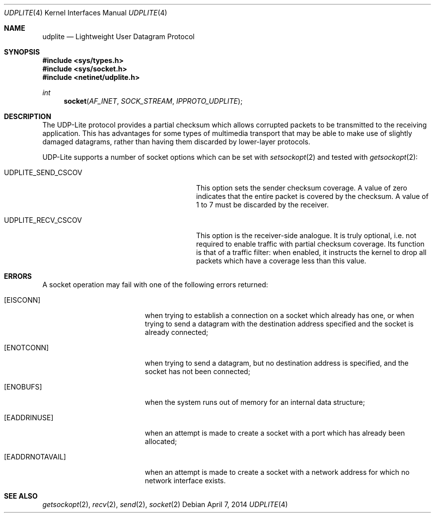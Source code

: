 .\" Copyright (c) 2014, Kevin Lo.
.\" All rights reserved.
.\"
.\" Redistribution and use in source and binary forms, with or without
.\" modification, are permitted provided that the following conditions
.\" are met:
.\" 1. Redistributions of source code must retain the above copyright
.\"    notice, this list of conditions and the following disclaimer.
.\" 2. Redistributions in binary form must reproduce the above copyright
.\"    notice, this list of conditions and the following disclaimer in the
.\"    documentation and/or other materials provided with the distribution.
.\"
.\" THIS SOFTWARE IS PROVIDED BY THE REGENTS AND CONTRIBUTORS ``AS IS'' AND
.\" ANY EXPRESS OR IMPLIED WARRANTIES, INCLUDING, BUT NOT LIMITED TO, THE
.\" IMPLIED WARRANTIES OF MERCHANTABILITY AND FITNESS FOR A PARTICULAR PURPOSE
.\" ARE DISCLAIMED.  IN NO EVENT SHALL THE REGENTS OR CONTRIBUTORS BE LIABLE
.\" FOR ANY DIRECT, INDIRECT, INCIDENTAL, SPECIAL, EXEMPLARY, OR CONSEQUENTIAL
.\" DAMAGES (INCLUDING, BUT NOT LIMITED TO, PROCUREMENT OF SUBSTITUTE GOODS
.\" OR SERVICES; LOSS OF USE, DATA, OR PROFITS; OR BUSINESS INTERRUPTION)
.\" HOWEVER CAUSED AND ON ANY THEORY OF LIABILITY, WHETHER IN CONTRACT, STRICT
.\" LIABILITY, OR TORT (INCLUDING NEGLIGENCE OR OTHERWISE) ARISING IN ANY WAY
.\" OUT OF THE USE OF THIS SOFTWARE, EVEN IF ADVISED OF THE POSSIBILITY OF
.\" SUCH DAMAGE.
.\"
.\" $FreeBSD$
.\"
.Dd April 7, 2014
.Dt UDPLITE 4
.Os
.Sh NAME
.Nm udplite
.Nd Lightweight User Datagram Protocol
.Sh SYNOPSIS
.In sys/types.h
.In sys/socket.h
.In netinet/udplite.h
.Ft int
.Fn socket AF_INET SOCK_STREAM IPPROTO_UDPLITE
.Sh DESCRIPTION
The
.Tn UDP-Lite
protocol provides a partial checksum which allows
corrupted packets to be transmitted to the receiving
application.
This has advantages for some types of multimedia
transport that may be able to make use of slightly
damaged datagrams, rather than having them discarded
by lower-layer protocols.
.Pp
.Tn UDP-Lite
supports a number of socket options which can be set with
.Xr setsockopt 2
and tested with
.Xr getsockopt 2 :
.Bl -tag -width ".Dv SCTP_SET_PEER_PRIMARY_ADDR"
.It Dv UDPLITE_SEND_CSCOV
This option sets the sender checksum coverage.
A value of zero indicates that the entire packet
is covered by the checksum. 
A value of 1 to 7 must be discarded by the receiver.
.It Dv UDPLITE_RECV_CSCOV
This option is the receiver-side analogue.
It is truly optional, i.e. not required to enable traffic
with partial checksum coverage.
Its function is that of a traffic filter:
when enabled, it instructs the kernel to drop
all packets which have a coverage less than this value.
.El
.Sh ERRORS
A socket operation may fail with one of the following errors returned:
.Bl -tag -width Er
.It Bq Er EISCONN
when trying to establish a connection on a socket which
already has one, or when trying to send a datagram with the destination
address specified and the socket is already connected;
.It Bq Er ENOTCONN
when trying to send a datagram, but
no destination address is specified, and the socket has not been
connected;
.It Bq Er ENOBUFS
when the system runs out of memory for
an internal data structure;
.It Bq Er EADDRINUSE
when an attempt
is made to create a socket with a port which has already been
allocated;
.It Bq Er EADDRNOTAVAIL
when an attempt is made to create a
socket with a network address for which no network interface
exists.
.El
.Sh SEE ALSO
.Xr getsockopt 2 ,
.Xr recv 2 ,
.Xr send 2 ,
.Xr socket 2
